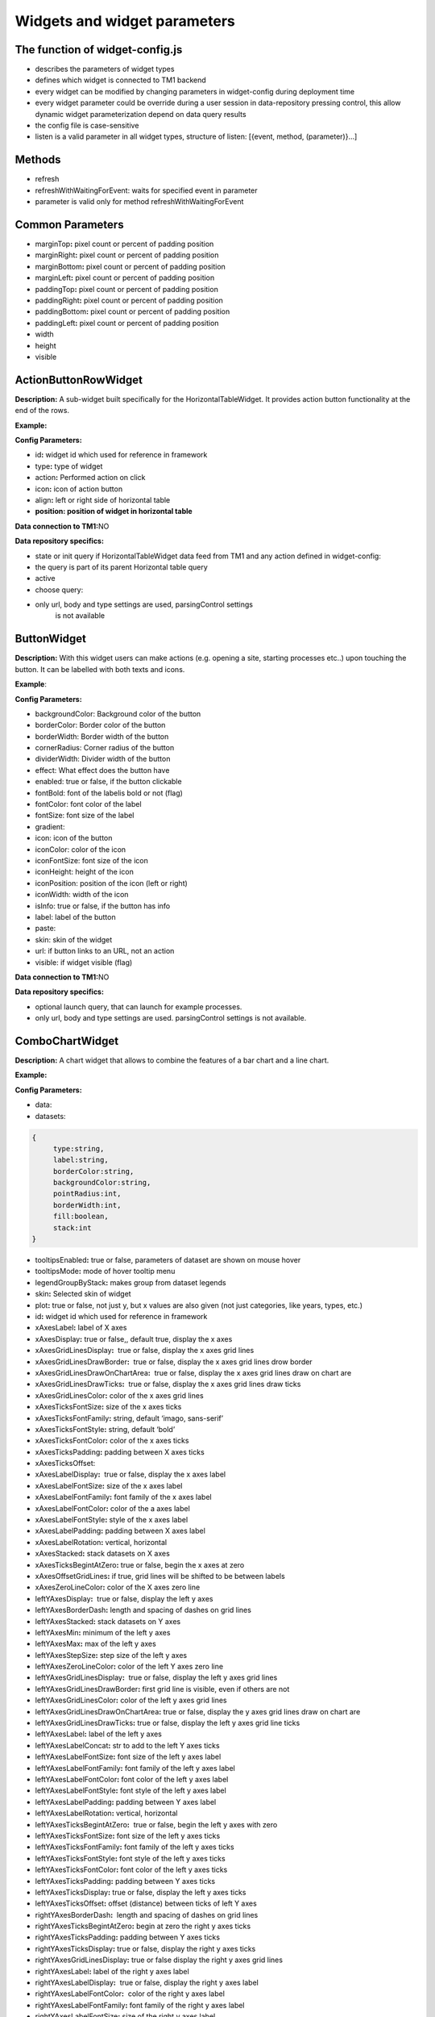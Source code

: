 Widgets and widget parameters
================================


The function of widget-config.js
---------------------------------

-  describes the parameters of widget types
-  defines which widget is connected to TM1 backend
-  every widget can be modified by changing parameters in widget-config
   during deployment time
-  every widget parameter could be override during a user session in
   data-repository pressing control, this allow dynamic widget
   parameterization depend on data query results
-  the config file is case-sensitive
-  listen is a valid parameter in all widget types, structure of listen:
   [{event, method, (parameter)}…]

Methods
--------

-  refresh
-  refreshWithWaitingForEvent: waits for specified event in parameter
-  parameter is valid only for method refreshWithWaitingForEvent

Common Parameters
-----------------

-  marginTop\ **:** pixel count or percent of padding position
-  marginRight\ **:** pixel count or percent of padding position
-  marginBottom\ **:** pixel count or percent of padding position
-  marginLeft\ **:** pixel count or percent of padding position
-  paddingTop\ **:** pixel count or percent of padding position
-  paddingRight\ **:** pixel count or percent of padding position
-  paddingBottom\ **:** pixel count or percent of padding position
-  paddingLeft\ **:** pixel count or percent of padding position
-  width
-  height
-  visible


ActionButtonRowWidget
---------------------

**Description:** A sub-widget built specifically for the
HorizontalTableWidget. It provides action button functionality at the
end of the rows.

**Example:**

|image0|

**Config Parameters:** 

-  id\ **:** widget id which used for reference in framework
-  type\ **:** type of widget
-  action\ **:** Performed action on click
-  icon\ **:** icon of action button
-  align\ **:** left or right side of horizontal table
-  **position: position of widget in horizontal table**

**Data connection to TM1:**\ NO

**Data repository specifics:**

-  state or init query if HorizontalTableWidget data feed from TM1 and
   any action defined in widget-config:

-  the query is part of its parent Horizontal table query

-  active

-  choose query:

-  only url, body and type settings are used, parsingControl settings
      is not available

ButtonWidget
-------------

**Description:** With this widget users can make actions (e.g. opening a
site, starting processes etc..) upon touching the button. It can be
labelled with both texts and icons.

|image1|

**Example**:

|image2|

**Config Parameters:** 

-  backgroundColor: Background color of the button
-  borderColor: Border color of the button
-  borderWidth: Border width of the button
-  cornerRadius: Corner radius of the button
-  dividerWidth: Divider width of the button
-  effect: What effect does the button have
-  enabled: true or false, if the button clickable
-  fontBold: font of the labelis bold or not (flag)
-  fontColor: font color of the label
-  fontSize: font size of the label
-  gradient:
-  icon: icon of the button
-  iconColor: color of the icon
-  iconFontSize: font size of the icon
-  iconHeight: height of the icon
-  iconPosition: position of the icon (left or right)
-  iconWidth: width of the icon
-  isInfo: true or false, if the button has info
-  label: label of the button
-  paste:
-  skin: skin of the widget
-  url: if button links to an URL, not an action
-  visible: if widget visible (flag)

**Data connection to TM1:**\ NO 

**Data repository specifics:**

-  optional launch query, that can launch for example processes.
-  only url, body and type settings are used. parsingControl settings is
   not available.


ComboChartWidget
------------------

**Description:** A chart widget that allows to combine the features of a
bar chart and a line chart.

|image3|

**Example:**

|image4|

**Config Parameters:** 

-  data:
-  datasets:

.. code-block:: json

   {
        type:string,
        label:string,
        borderColor:string,
        backgroundColor:string,
        pointRadius:int,
        borderWidth:int,
        fill:boolean,
        stack:int
   }

-  tooltipsEnabled\ **:** true or false, parameters of dataset are shown
   on mouse hover
-  tooltipsMode\ **:** mode of hover tooltip menu
-  legendGroupByStack\ **:** makes group from dataset legends
-  skin\ **:** Selected skin of widget
-  plot\ **:** true or false, not just y, but x values are also given
   (not just categories, like years, types, etc.)
-  id\ **:** widget id which used for reference in framework
-  xAxesLabel\ **:** label of X axes
-  xAxesDisplay\ **:** true or false,, default true, display the x axes
-  xAxesGridLinesDisplay\ **:**  true or false, display the x axes grid
   lines
-  xAxesGridLinesDrawBorder\ **:**  true or false, display the x axes
   grid lines drow border
-  xAxesGridLinesDrawOnChartArea\ **:**  true or false, display the x
   axes grid lines draw on chart are
-  xAxesGridLinesDrawTicks\ **:**  true or false, display the x axes
   grid lines draw ticks
-  xAxesGridLinesColor\ **:** color of the x axes grid lines
-  xAxesTicksFontSize\ **:** size of the x axes ticks
-  xAxesTicksFontFamily\ **:** string, default ‘imago, sans-serif’
-  xAxesTicksFontStyle\ **:** string, default ‘bold’
-  xAxesTicksFontColor\ **:** color of the x axes ticks
-  xAxesTicksPadding\ **:** padding between X axes ticks
-  xAxesTicksOffset:
-  xAxesLabelDisplay\ **:**  true or false, display the x axes label
-  xAxesLabelFontSize\ **:** size of the x axes label
-  xAxesLabelFontFamily\ **:** font family of the x axes label
-  xAxesLabelFontColor\ **:** color of the a axes label
-  xAxesLabelFontStyle\ **:** style of the x axes label
-  xAxesLabelPadding\ **:** padding between X axes label
-  xAxesLabelRotation\ **:** vertical, horizontal
-  xAxesStacked\ **:** stack datasets on X axes
-  xAxesTicksBegintAtZero\ **:** true or false, begin the x axes at zero
-  xAxesOffsetGridLines\ **:** if true, grid lines will be shifted to be
   between labels
-  xAxesZeroLineColor\ **:** color of the X axes zero line
-  leftYAxesDisplay\ **:**  true or false, display the left y axes
-  leftYAxesBorderDash\ **:** length and spacing of dashes on grid lines
-  leftYAxesStacked\ **:** stack datasets on Y axes
-  leftYAxesMin\ **:** minimum of the left y axes
-  leftYAxesMax\ **:** max of the left y axes
-  leftYAxesStepSize\ **:** step size of the left y axes
-  leftYAxesZeroLineColor\ **:** color of the left Y axes zero line
-  leftYAxesGridLinesDisplay\ **:**  true or false, display the left y
   axes grid lines
-  leftYAxesGridLinesDrawBorder\ **:** first grid line is visible, even
   if others are not
-  leftYAxesGridLinesColor\ **:** color of the left y axes grid lines
-  leftYAxesGridLinesDrawOnChartArea\ **:** true or false, display the y
   axes grid lines draw on chart are
-  leftYAxesGridLinesDrawTicks\ **:** true or false, display the left y
   axes grid line ticks
-  leftYAxesLabel\ **:** label of the left y axes
-  leftYAxesLabelConcat\ **:** str to add to the left Y axes ticks
-  leftYAxesLabelFontSize\ **:** font size of the left y axes label
-  leftYAxesLabelFontFamily\ **:** font family of the left y axes label
-  leftYAxesLabelFontColor\ **:** font color of the left y axes label
-  leftYAxesLabelFontStyle\ **:** font style of the left y axes label
-  leftYAxesLabelPadding\ **:** padding between Y axes label
-  leftYAxesLabelRotation\ **:** vertical, horizontal
-  leftYAxesTicksBegintAtZero\ **:**  true or false, begin the left y
   axes with zero
-  leftYAxesTicksFontSize\ **:** font size of the left y axes ticks
-  leftYAxesTicksFontFamily\ **:** font family of the left y axes ticks
-  leftYAxesTicksFontStyle\ **:** font style of the left y axes ticks
-  leftYAxesTicksFontColor\ **:** font color of the left y axes ticks
-  leftYAxesTicksPadding\ **:** padding between Y axes ticks
-  leftYAxesTicksDisplay\ **:** true or false, display the left y axes
   ticks
-  leftYAxesTicksOffset\ **:** offset (distance) between ticks of left Y
   axes
-  rightYAxesBorderDash\ **:**  length and spacing of dashes on grid
   lines
-  rightYAxesTicksBegintAtZero\ **:** begin at zero the right y axes
   ticks
-  rightYAxesTicksPadding\ **:** padding between Y axes ticks
-  rightYAxesTicksDisplay\ **:** true or false, display the right y axes
   ticks
-  rightYAxesGridLinesDisplay\ **:** true or false display the right y
   axes grid lines
-  rightYAxesLabel\ **:** label of the right y axes label
-  rightYAxesLabelDisplay\ **:**  true or false, display the right y
   axes label
-  rightYAxesLabelFontColor\ **:**  color of the right y axes label
-  rightYAxesLabelFontFamily\ **:** font family of the right y axes
   label
-  rightYAxesLabelFontSize\ **:** size of the right y axes label
-  rightYAxesLabelFontStyle\ **:** style of the right y axes label
-  rightYAxesLabelPadding\ **:**  padding between Y axes label
-  rightYAxesLabelRotation\ **:**  vertical, horizontal
-  rightYAxesStacked\ **:** stack datasets on Y axes
-  rightYAxesDisplay\ **:** true or false, display the right y axes
   display
-  rightYAxesGridLinesColor\ **:** color of the right y axes grid lines
-  rightYAxesGridLinesDrawBorder\ **:** border of the right y axes grid
   lines
-  rightYAxesTicksFontColor\ **:** color of the right y axes ticks
-  rightYAxesTicksFontFamily\ **:** font family of the right y axes
   ticks
-  rightYAxesTicksFontSize\ **:** size of the right y axes ticks
-  rightYAxesTicksFontStyle\ **:** style of the right y axes ticks
-  rightYAxesTicksOffset\ **:** offset (distance) between ticks of right
   Y axes
-  canvasHeight\ **:** height of the canvas
-  canvasWidth\ **:** width of the canvas
-  draggable\ **:** true or false, if chart is draggable and moveable
-  responsive\ **:** true or false, chart size depends on screen size
-  aspectRatio:
-  maintainAspectRatio\ **:** true or false, width depends on height
-  bezierCurve\ **:** true or false, display the bezier curve
-  showLinearXAxes\ **:**  true or false, display the linear x axes
-  customLabelsForYAxes:

**Data connection to TM1:**\ YES

**Data repository specifics:**

-  2 init queries:

1. query for X-axis labels Structure: {value:, label:}

**parsingControl type:** list

2. query for data Structure: {value:}

**parsingControl type:** matrix

ContainerWidget
----------------

**Description:** A logical widget that allows the creation of
multi-layered applications. A ContainerWidget provides the same
functionality as a page widget (contains other widgets) but on top of
the main application UI layer. The widget does not necessarily covers
the whole available screen: it can be in a small area (for example a
popup)

|image5|

**Example:** 

|image6|

**Config Parameters:** 

-  id: widget id which used for reference in framework
-  anchor: anchor to link the container
-  widthStr:
-  heightStr: height of widget (in % or px)
-  offset: size of the offset
-  bgColor: background color of the widget
-  anchorVisible: if anchor visible (flag)
-  anchorOnClick: toggle backdrop (flag)
-  visible:  if widget visible (flag)
-  bgScrollable: scrollability of the background (flag)
-  closeBtn: if widget has a close button(flag)
-  fixed: if widget fixed (flag)
-  position: position of the widget
-  skin: skin of the widget
-  backdrop: boolean if display backdrop, default false
-  closeOnClickBackdrop: boolean, default true
-  heightFixed: boolean, default true
-  positionAndCalculateBestSpace: string (right, left)
-  fadingSpeed: int, default 300

**Data connection to TM1:** NO

DatePickerWidget
------------------

**Description:** This widget allows users to select a date

|image7|

**Example:**

|image8|

**Config Parameters:** 

-  title\ **:** title of the datepicker
-  ordinal:
-  titleVisible:  toggle widget title visibility (flag)
-  editable\ **:** datepicker is editable or not (flag)
-  monthPicker\ **:** if only months can be selected (flag)
-  datePicked:
-  minDate: minimal date value which can be picked by the datepicker
-  maxDate: maximal date value which can be picked by the datepicker
-  skin\ **:** Selected skin of widget
-  local:
-  panelFixed: boolean default false, datepicker will be not closed after selecting value

**Data connection to TM1:**\ OPTIONAL

**Data repository specifics:**

-  state query or init query, if no min and max date defined, used query
   is init then:

   -  **parsingControl type:** object

      -  datePicked
      -  minDate
      -  maxDate

-  choose query:

   -  optional query, that will be fired every time, once a date is
      selected

**Code example:**

|image9|


DeleteButtonRowWidget
---------------------

**Description:** A sub-widget built specifically for the
HorizontalTableWidget. It provides delete row functionality at the end
of the rows.

**Example:**

|image10|

**Config Parameters:** 

-  id\ **:** widget id which used for reference in framework
-  type\ **:** type of widget
-  action\ **:** executed action. currently choose only (only action is
   delete)
-  deleteMessage\ **:** ‘Are you sure to clear all data of this
   product?’
-  align\ **:** left or right side of horizontal table
-  position\ **:** position of widget in horizontal table

**Data connection to TM1:**\ *NO*

**Data repository specifics:**

-  state or init query if HorizontalTableWidget data feed from TM1 and
   any action defined in widget-config:

   -  the query is part of its parent Horizontal table query

-  choose query:
-  only url, body and type settings are used, parsingControl settings is
   not available


DropBoxWidget
-------------

**Description:** This widget is used to select one single or multiple
items at a time from a given list of items.

|image11|

**Example:**

|image12|

**Config Parameters:** 

-  backdrop: boolean, default false, whether the backdrop is displayed
-  editable: boolean, default true
-  itemIconOff: string, icon
-  itemIconOn: string, icon
-  panelWidth:
-  placeHolder:
-  selectFirst: boolean, default false, if there is no selected item the first displayed as selected
-  serverSideFilter:
-  titleFontSize\ **:** font size of the title
-  titleFontColor\ **:** font color of the title
-  textFontSize\ **:** font size of the text
-  textFontColor\ **:** font color of the text
-  titleTextAlignment\ **:** alignment of the title
-  textAlignment\ **:** alignment of the text
-  title: title of the drop-down
-  titleVisible: if widget title visible (flag)
-  multiselect\ **:** simple or multiple options can be selected (flag)
-  hideIfNoData\ **:** hide widget if no data inside (flag)
-  skin\ **:** skin of the widget

**Data connection to TM1:**\ OPTIONAL

**Code example:**

|image13|

**Data repository specifics:**

-  state query or init query. If no items used query is init then:

   -  **parsingControl type:** list or object (in case of
      PicklistValues)

      -  name
      -  on

-  choose query:

   -  optional query, that will be fired every time, once an element is
      selected or deselected

GaugeWidget
-----------

**Description:** A gauge chart primary used in executive dashboard
reports to show KPI-s.

|image14|

**Example:**

|image15|

**Config Parameters:** 

-  canvasId\ **:**
-  title: Widget title text
-  colors: color of the widget
-  skin\ **:** Selected skin of widget
-  values:
-  valuesLabels:
-  labels:
-  minRange:
-  maxRange:
-  fontFamily:

**Data connection to TM1:**\ YES

**Data repository specifics:**

-  **1 init query:**

   -  **query for data Structure: {values: [x, y, z], labels:,
      minRange:, maxRange:}**
   -  **parsingControl type: matrix**
       

GridCellWidget
----------------

**Description:** Logical widget type representing one cell of a
GridRowWidget

|image16|

**Config Parameters:** 

-  id\ **:** widget id which used for reference in framework
-  type\ **:** type of widget
-  marginLeft\ **:** left margin
-  marginRight\ **:** right margin
-  marginTop\ **:** top margin
-  marginBottom\ **:** bottom margin
-  width\ **:** width of the widget (in % or px)
-  height\ **:** height of the widget
-  visible\ **:**  if widget visible (flag)
-  skin:skin of the widget
-  alignment\ **:** alignment of the widget (dropbox)
-  listen:{event, method} events for the widget listen to and method to
   do

**Data connection to TM1:**\ NO


GridRowWidget
-------------

**Description:** Logical widget type representing one row of a
GridWidget

|image17|

**Config Parameters:** 

-  id\ **:** Widget Id which used for reference in framework
-  type\ **:** Type of Widget
-  visible: Toggle visibility of panel content
-  width: width of the widget
-  height: height of widget
-  marginLeft: pixel count of margin position
-  marginRight: pixel count of margin position
-  marginTop: pixel count of margin position
-  marginBottom: pixel count of margin position
-  alignment: left, center or right side
-  listen: {event, method} events for the widget listen to and method to
   do
-  skin: Selected skin of widget
-  widgets: [{id: ‘tab1name’,label: ‘text’,action: ‘text’,selected:
   true},…

**Data connection to TM1:** 

**Data connection to TM1:**\ NO

GridTableCellWidget
----------------------

**Description:** Logical widget type representing one cell of a
GridTableWidget. Main purpose: contain one widget from the
followingtypes text, textbox, dropBox, slider, toggle, datepicker  

|image18|

**Example:**

|image19|

**Config Parameters:** 

-  borderLeft:
-  borderRight:
-  cellBackgroundColor
-  cellVisible:
-  cellSkin:
-  cellWidth:
-  cellPaddingRight:
-  cellPaddingLeft:
-  skin\ **:** skin of the widget
-  alignment\ **:** string, default center-center alignment of the contained widget (dropbox)
     - top-left
     - center-left
     - bottom-left
     - top-center
     - center-center
     - bottom-center
     - top-right
     - center-right
     - bottom-right
     - top-space-between
     - center-space-between
     - bottom-space-between
-  borderLeft\ **:** if widget has a left border (flag)
-  borderRight\ **:** if widget has a right border (flag)

**Data connection to TM1:**\ NO


GridTableHeaderCellWidget
-------------------------

**Description:** Logical widget type representing one cell of a
GridTableHeaderRowWidget.

|image20|

**Example:**

|image21|

**Config Parameters:** 

-  cellHeaderSkin:
-  cellVisible:
-  alignment: alignment of the widget

   -  top-left
   -  center-left
   -  bottom-left
   -  top-center
   -  center-center
   -  bottom-center
   -  top-right
   -  center-right
   -  bottom-right
   -  top-space-between
   -  center-space-between
   -  bottom-space-between

-  borderLeft: true or false, toggle the left border visibility of the
   table
-  borderRight: true or false, toggle the right border visibility of the
   table
-  width:

**Data connection to TM1:**\ NO


GridTableHeaderRowWidget
------------------------

**Description:**  A technical sub-widget built specifically for the
GridTableWidget. It provides the ability to make and customize a header
for a GridTable. Main purpose: group together
GridTableHeaderCellWidgets.

|image22|

**Example:**

|image23|

**Config Parameters:** 

-  alignment\ **:** alignment of the widget (dropbox)
-  borderBottom\ **:** if widget has a bottom border (flag)
-  borderTop\ **:** if widget has a top border (flag)
-  height:

**Data connection to TM1:** NO


GridTableWidget
---------------

 

**Description:** A table-type widget for displaying data in rows and
columns. Unlike the HorizontalTableWidget the content is not read-only
and the gridTableCells can contain nearly any type of widgets. The main
difference between the GridWidget and the GridTableWidget is that in the
GridTableWidget the cells in the same column always contain the same
widget (except for the header row).

|image24|

**Example:**

|image25|

**Config Parameters:** 

-  hideIfNoData:
-  skin: Selected skin of widget
-  maxRows:
-  minWidth:
-  borderTop\ **:** true or false, toggle the top border visibility of
   the table
-  borderBottom\ **:** true or false, toggle the bottom border
   visibility of the table
-  rowHeight\ **:** toggle the height of the row

**Data connection to TM1:**\ YES

**Data repository specifics:** 

-  all data query of widgets in grid table are written here
-  init/state query for each widget (label for button, title/body for
   text, value for slider, etc.)
-  parsing control: matrix, widgets in columns
-  column visibility is also defined here: cellVisible parameter in
   parsing
-  cell background color: cellBackgroundColor parameter in parsing


GridWidget
----------

**Description:** Logical widget type to contain other widgets arranged
in an orthogonal grid. 

|image26|

**Config Parameters:** 

-  id\ **:** widget id which used for reference in framework
-  type\ **:** type of widget
-  skin\ **:** skin of the widget
-  listen\ **:** {event, method} events for the widget listen to and
   method to do

**Data connection to TM1:**\ NO


HistogramComboChartWidget
----------------------------

**Description:** A combination chart which combines the features of a
histogram and a line chart.

|image27|

|image28|

**Config Parameters:** 

-  **id:** Widget Id which used for reference in framework
-  type\ **:** Type of Widget
-  zoomable\ **:** If the widget can be enlarged
-  title\ **:** title of the widget
-  datasetHistogram\ **:** dataset of the histogram
-  datasetsLine\ **:** dataset of the line(s)
-  listen\ **:** {event, method} events for the widget listen to and
      method to do
-  xAxesGridLinesDisplay\ **:** true or false, display the x axes
      grid lines
-  xAxesGridLinesColor\ **:** color of the x axes grid lines
-  xAxesTicksFontSize\ **:** size of the x axes ticks
-  xAxesTicksFontFamily\ **:** font family of the x axes ticks
-  xAxesTicksFontStyle\ **:** font style of the x axes ticks
-  xAxesTicksFontColor\ **:**  color of the x axes ticks
-  yAxesDisplay\ **:**\ true or false, display the y axes
-  yAxesGridLinesDisplay\ **:**   true or false, display the y axes
      grid lines
-  yAxesGridLinesColor\ **:** color of the y axes grid lines
-  yAxesTicksFontSize\ **:** size of the y axes ticks
-  yAxesTicksFontFamily\ **:** font family of the y axes ticks
-  yAxesTicksFontStyle\ **:** font style of the y axes ticks 
-  yAxesTicksFontColor\ **:**  color of the y axes ticks
-  xAxesLabelFontFamily\ **:** font family of x axes label
-  xAxesLabelFontColor\ **:** color of the x axes label
-  yAxesLabelFontFamily\ **:** font family y axes label
-  yAxesLabelFontColor\ **:** color of the y axes label
-  yAxisStacked\ **:**  stack datasets on Y axes
-  xAxisLabel\ **:** label of the x axis
-  yAxisLabel\ **:** y axis label
-  histYAxisBufferTop\ **:** buffer on the top of the maximum value
      (%) on the histogram
-  histYAxisBufferBottom\ **:** buffer on the bottom of the minimum
      value (%) on the histogram
-  lineYAxisBufferTop\ **:** buffer on the top of the maximum value
      (%) on the line
-  lineYAxisBufferBottom\ **:** buffer on the bottom of the minimum
      value (%) on the line
-  yAxesGridLinesNum\ **:** number of grid line on Y axes
-  widgets\ **:** segmentedBar widget ID (see on figure)

**Data connection to TM1:** YES

**Data repository specifics:**

-  2 init queries:

1. query for X-axis labels Structure: {value:, label:}

**parsingControl type:** list

2. query for data Structure: {x: left side of histogram bar, /x value of
line point, y: height of histogram bar/y value of line point}

**parsingControl type:** matrix


HorizontalTableWidget
---------------------

**Description:** A table-type widget for displaying data in rows and
columns. Includes some limited interactive functionality (buttons,
search field), but the content of the cells is read-only.

|image29|

**Example:**

|image30|

**Config Parameters:** 

-  columnNames: list of column name: ['column1', 'column2',...]
-  columnTypes: list of column type: ['int', 'string',...]
-  columnWidths: list of column width(pixel): ['200', '300',...]
-  searchField\ **:** toggle Search widget component visibility
-  selectFirst:
-  fadeOutNum\ **:** max displayed rows without scrolling, default 10
-  hideIfNoData:
-  multiselect:
-  skin\ **:** skin of the widget
-  selectedRowBackgroundColor

**Data connection to TM1:**\ YES

**Data repository specifics:**

-  state or init query if data feed from TM1:

   -  **parsingControl type:** matrix

      -  value
      -  editable
      -  ordinal

-  cellEdit query: 

   -  fired every time, once a cell is editable and edited by the user
      {value: r.Cells[x].FormattedValue, editable: false, ordinal: x};
      return {active: true}


ImageWidget
------------

**Description:** This widget is used for displaying images and photos.

|image31|

**Config Parameters:** 

-  icon: Icon of widget
-  fileName: if image is not an icon, name of the image file needs to be
   uploaded under
   ..\AnalogicDeployments\template\Skins\\\ *usedSkin*\\images\.
-  title: title of the image widget
-  skin: Selected skin of widget

**Data connection to TM1:** NO


LineAreaChartWidget
----------------------

|image32|

**Example:**

|image33|

**Config Parameters:** 

-  id\ **:** widget id which used for reference in framework
-  type: Type of Widget
-  title: Widget title text
-  listen: {event, method} events for the widget listen to and method to
   do
-  datasets: [{legendLabel: string, borderColor: string, borderWidth:
   int, backgroundColor: string, fill: boolean, lineTension: float,
   pointRadius: int},…]
-  legendSkin\ **:** Selected skin of widget
-  xAxesLabel\ **:** label of X axes
-  xAxesDisplay\ **:** true or false,, default true, display the x axes
-  xAxesGridLinesDisplay\ **:**  true or false, display the x axes grid
   lines
-  xAxesGridLinesDrawBorder\ **:**  true or false, display the x axes
   grid lines drow border
-  xAxesGridLinesColor\ **:** color of the x axes grid lines
-  xAxesTicksFontSize\ **:** size of the x axes ticks
-  xAxesTicksFontFamily\ **:** string, default ‘imago, sans-serif’
-  xAxesTicksFontStyle\ **:** string, default ‘bold’
-  xAxesTicksFontColor\ **:** color of the x axes ticks
-  xAxesTicksPadding\ **:** padding between X axes ticks
-  xAxesLabelDisplay\ **:**  true or false, display the x axes label
-  xAxesLabelFontSize\ **:** size of the x axes label
-  xAxesLabelFontFamily\ **:** font family of the x axes label
-  xAxesLabelFontColor\ **:** color of the a axes label
-  xAxesLabelFontStyle\ **:** style of the x axes label
-  xAxesLabelPadding\ **:** padding between X axes label
-  xAxesLabelRotation\ **:** vertical, horizontal
-  xAxesOffsetGridLines\ **:** if true, grid lines will be shifted to be
   between labels
-  yAxesDisplay\ **:**  true or false, display the left y axes
-  yAxesGridLinesDisplay\ **:**  true or false, display the left y axes
   grid lines
-  yAxesGridLinesDrawBorder\ **:** first grid line is visible, even if
   others are not
-  yAxesGridLinesColor\ **:** color of the left y axes grid lines
-  yAxesLabel\ **:** label of the left y axes
-  yAxesLabelConcat\ **:** str to add to the left Y axes ticks
-  yAxesLabelFontSize\ **:** font size of the left y axes label
-  yAxesLabelFontFamily\ **:** font family of the left y axes label
-  yAxesLabelFontColor\ **:** font color of the left y axes label
-  yAxesLabelFontStyle\ **:** font style of the left y axes label
-  yAxesLabelPadding\ **:** padding between Y axes label
-  yAxesLabelRotation\ **:** vertical, horizontal
-  yAxesTicksBegintAtZero\ **:**  true or false, begin the left y axes
   with zero
-  yAxesTicksFontSize\ **:** font size of the left y axes ticks
-  yAxesTicksFontFamily\ **:** font family of the left y axes ticks
-  yAxesTicksFontStyle\ **:** font style of the left y axes ticks
-  yAxesTicksFontColor\ **:** font color of the left y axes ticks
-  yAxesTicksPadding\ **:** padding between Y axes ticks
-  yAxesTicksDisplay\ **:** true or false, display the left y axes ticks
-  yAxesTicksOffs\ **et:** offset (distance) between ticks of left Y
   axes

**Data connection to TM1:**\ YES

**Data repository specifics:**

-  2 init queries:

1. query for X-axis labels Structure: {value:, label:}

**parsingControl type:** list

2. query for data Structure: {value:}

**parsingControl type:** matrix


LineScatterComboWidget
----------------------

**Description:** A combination chart which combines the features of a
scatter plot diagram and a line chart.

**Example**:

|image34|

**Config Parameters:** 

-  datasets:
-  legendVisible:
-  tooltipsEnabled:
-  tooltipsMode:
-  aspectRatio:
-  maintainAspectRatio:


PageWidget
-----------

**Description:** Logical widget type to contain every widget that are
displayed in a single page. 

**Example:**

|image35|

**Config Parameters:** 

-  id\ **:** widget id which used for reference in framework
-  type\ **:** type of widget
-  listen\ **:** {event, method} events for the widget listen to and
   method to do
-  **widgets: contains all widgets on the page (eg.:
   BusinessCaseDashboard, BusinessCaseDashboardDraft, etc.)**

**Data connection to TM1:**\ NO

PanelWidget
-----------

**Description:** Logical widget type for containing other widgets. A
legacy widget type from the 1.0 version of the framework (currently the
GridWidget provides the same functionality.

**Config Parameters:** 

-  id\ **:** Widget Id which used for reference in framework
-  type\ **:** Type of Widget
-  widgets: widget list, contains all widget on selected page
-  width: width of widget
-  listen: {event, method} events for the widget listen to and method to
   do
-  skin:

**Data connection to TM1:** NO


PieChartWidget
--------------

**Description:** A standard pie chart to show relative sizes of data.

|image36|

**Example**:

|image37|

**Config Parameters:** 

-  id\ **:** Widget Id which used for reference in framework
-  type\ **:** Type of Widget
-  canvasHeight:
-  canvasWidth:
-  data:
-  skin\ **:** selected skin of widget
-  legendSkin\ **:** selected skin of legend
-  labelAlign\ **:** alignment of label on chart (center, end, start)
-  labelDisplay\ **:** toggle visibility of label
-  labelBorderColor\ **:** border color of label rectangle
-  labelBackgroundColor\ **:** background color of label rectangle
-  labelBorderWidth\ **:** border width of label rectangle in pixel
-  labelBorderRadius\ **:** border radius of label rectangle in pixel
-  labelTextAlign:
-  labelAnchor\ **:** defines the anchor point of label (center, end ,
   start)
-  labelPaddingTop\ **:** label top padding in pixel
-  labelPaddingRight\ **:** label right padding in pixel
-  labelPaddingLeft\ **:** label left padding in pixel
-  labelPaddingBottom\ **:** label bottom padding in pixel
-  labelFontSize\ **:** label font size
-  labelFontColor\ **:** color of font
-  labelFontWeight\ **:** weight of fon(normal, bold)
-  aspectRatio:
-  maintainAspectRatio:

**Data connection to TM1:** YES

**Data repository specifics:**

-  1 init query:

1. query for data Structure: {value:,
label:,backgroundColor:,borderWidth:,borderColor:}

**parsingControl type:** list

example response:

.. code-block:: json

    [
        {value: 78, label: 'A', backgroundColor:'#ffb3cc', borderWidth: 2, borderColor: 'red'},
        {value: 35, label: 'B', backgroundColor:'#80dfff', borderWidth: 2, borderColor: 'blue'},
        {value: 19, label: 'C', backgroundColor:'#80ff80', borderWidth: 2, borderColor: 'green'}
    ]

this data generates the following pie chart:

|image38|

PivotTableWidget
-----------------

**Description:** 

**Example**:

**Config Parameters:** 

-  id\ **:** Widget Id which used for reference in framework
-  selectorTreeColNames: [‘Dimensions’, ‘Hierarchies’, ‘Subsets’,
   ‘Elements’]
-  colors:
-  data:
-  presetData:
-  tree:

**Data connection to TM1:** YES

**Data repository specifics:**


RadarChartWidget
------------------

**Description:** A radar chart is a way of showing multiple data points
and the variation between them. They are often useful for comparing the
points of two or more different data sets.

**Example:**

|image39|

**Config Parameters:** 

*Global parameters:*

-  min: minimum value of the axis
-  max: maximum value of the axis
-  stepSize: step size on the axis
-  ticks: labels of the ticks on the axis
-  tickColor: color of the tick labels
-  tickFontFamily: font family of the tick labels
-  tickFontSize: font size of the tick labels
-  tickFontStyle: font style of the tick labels
-  canvasHeight: height of the canvas
-  canvas Width: width of the canvas
-  legendSkin: skin of the legend
-  legendVisible: legend visible flag
-  datasets

*Dataset parameters:*

-  backgroundColor: The line fill color.
-  borderCapStyle: Cap style of the line.
-  borderColor: The line color.
-  borderDash: Length and spacing of dashes.
-  borderDashOffset: Offset for line dashes.
-  borderJoinStyle: Line joint style.
-  borderWidth: The line width (in pixels).
-  clip: How to clip relative to chartArea. Positive value allows
   overflow, negative value clips that many pixels inside chartArea.
   ``0`` = clip at chartArea. Clipping can also be configured per side:
   ``clip: {left: 5, top: false, right: -2, bottom: 0}``
-  data: Specified as an array of numbers. Each point in the data array
   corresponds to the label at the same index.
-  fill: How to fill the area under the line.
-  label: The label for the dataset which appears in the legend and
   tooltips.
-  order: The drawing order of dataset. Also affects order for tooltip
   and legend.
-  tension: Bezier curve tension of the line. Set to 0 to draw straight
   lines.
-  pointBackgroundColor: The fill color for points.
-  pointBorderColor: The border color for points.
-  pointBorderWidth: The width of the point border in pixels.
-  pointHitRadius: The pixel size of the non-displayed point that reacts
   to mouse events.
-  pointRadius: The radius of the point shape. If set to 0, the point is
   not rendered.
-  pointRotation: The rotation of the point in degrees.
-  pointStyle: Style of the point.
-  spanGaps: If true, lines will be drawn between points with no or null
   data. If false, points with ``null`` data will create a break in the
   line.

**Data connection to TM1:**\ YES

**Data repository specifics:**

1. init query:

   1. query for data Structure: {value:}
   2. parsingControl type: matrix

RadioButtonRowWidget
-----------------------

**Description:** A sub-widget built specifically for the
HorizontalTableWidget. It provides radio button functionality when
selecting rows of the HorizontalTableWidget

**Example:**

|image40|

**Config Parameters:** 

-  id\ **:** widget id which used for reference in framework
-  type\ **:** type of widget
-  action\ **:** executed action. currently choose only
-  align\ **:** left or right side of horizontal table
-  position\ **:** position of widget in horizontal table

**Data connection to TM1:**\ NO

**Data repository specifics:**

-  state or init query if HorizontalTableWidget data feed from TM1 and
   any action defined in widget-config:

   -  the query is part of its parent Horizontal table query

      -  active

-  choose query:

   -  only url, body and type settings are used, parsingControl settings
      is not available


Scroll Table Widget
-------------------

**Description:** A table-type widget for displaying data in rows and
columns. It provides Excel-like functionality including editing cells 

|image41|

**Example:**

|image42|

**Config Parameters:** 

-  id\ **:** widget id which used for reference in framework
-  type\ **:** type of widget
-  visible\ **:** if widget visible (flag)
-  headerWidth\ **:** width of header in pixel
-  height\ **:** number of height in pixel
-  format\ **:** W-B-N format for default formatting
-  startYear\ **:** Name of the starting year in numbers
-  endYear\ **:** Name of the ending year in numbers
-  marginLeft\ **:** left margin
-  marginRight\ **:** right margin
-  marginTop\ **:** top margin
-  marginBottom\ **:** bottom margin
-  paddingLeft\ **:** left padding of the widget
-  paddingRight\ **:** right padding of the widget
-  paddingTop\ **:** top padding of the widget
-  paddingBottom\ **:** bottom padding of the widget
-  width\ **:** width of the widget (in % or px)
-  **ribbons (hidden in current version):**

   -  bar1:  {name, textColor, backgroundColor}
   -  bar2:  {name, textColor, backgroundColor}
   -  ..bar5: {name, textColor, backgroundColor}

-  listen\ **:** {event, method} events for the widget listen to and
   method to do

**Data connection to TM1:**\ YES

**Data repository specifics:**

-  4 init queries:
-  **parsingControl type:** list

   -  1. query for date labels for all column / Structure: {value:,
      label:}
   -  2. query for table left section  / Structure: {labelId: ,label:,
      comment:, childrenIds:, expandable:, children:, expanded:,
      format:}
   -  3. query for cell data / Structure:{value:, disabled:,ordinal:}
   -  4. query for formatting / Structure: {value:, ordinal:}

-  cellEdit

   -  query: normal cell edit

-  pasteCells

   -  query: in case of paste

Data repository specifics (Comment functionality working with 2 special
event commentEdit and commentShow, these events transfer the clicked
scroll table row information to the comment container’s widgets).

.. _section-12:

Segmented Bar Widget

**Description:** A special multi-section bar chart widget primary used
for statistical analysis

|image43|

**Example:**

|image44|

**Config Parameters:** 

-  id\ **:** Widget Id which used for reference in framework
-  type\ **:** Type of Widget
-  hideIfNoData\ **:** boolean if true the widget will hide with empty
   content
-  visible: if widget visible (flag)
-  width: width of the button (%), if hasLayout == true, default: 50%
-  height\ **:** height of widget
-  marginLeft: pixel count of margin position
-  marginRight: pixel count of margin position
-  marginTop: pixel count of margin position
-  marginBottom: pixel count of margin position
-  listen: {event, method} events for the widget listen to and method to
   do
-  skin: Selected button skin
-  dataset\ **:** [dataset1:
   {value:-300,color:color1,bgColor:color2,separatorVisible:true}

**Data connection to TM1:** YES

**Data repository specifics:**

-  **1 init query:**

   -  **query for data Structure: {value:}**
   -  **parsingControl type: matrix**

.. _section-13:

Segmented Control Item Widget

**Description:** Logical widget type to represent the
SegmentedControlWidget options. 

|image45|

**Config Parameters:** 

-  id\ **:** Widget Id which used for reference in framework
-  type\ **:** Type of Widget
-  width: width of segmented conrol item
-  marginLeft: pixel count of margin position
-  marginRight: pixel count of margin position
-  marginTop: pixel count of margin position
-  marginBottom: pixel count of margin position
-  skin: Selected skin of widget
-  value\ **:**  ‘1’ if the default value is ON, and ‘0’ if the default
   vaule is OFF
-  label\ **:** Label of the widget
-  action\ **:** Action of Segmented Control Item (scroll, open or
   launch)
-  selected\ **:** true false value: sign which Item of SegmentedControl
   is active

**Data connection to TM1:** NO

.. _section-14:

Segmented Control Widget

**Description**: This widget is used to switch between displaying
different sets of data.

|image46|

**Example**:

|image47|

**Config Parameters:** 

-  id\ **:** widget id which used for reference in framework
-  type\ **:** type of widget
-  marginLeft\ **:** left margin
-  marginRight\ **:** right margin
-  marginTop\ **:** top margin
-  marginBottom\ **:** bottom margin
-  visible\ **:** if widget visible
-  skin\ **:** skin of the widget
-  width\ **:** width of segmented control in %
-  listen\ **:** {event, method} events for the widget listen to and
   method to do

**Data connection to TM1:**\ NO 

Shadow Widget
-------------

**Description**: 

**Example**:

**Config Parameters:** 

**Data connection to TM1:**\ NO 

Simulation Panel Widget
-----------------------

**Description**: 

**Example**:

**Config Parameters:** 

-  id\ **:** widget id which used for reference in framework
-  type\ **:** type of widget
-  marginLeft\ **:** left margin
-  marginRight\ **:** right margin
-  marginTop\ **:** top margin
-  marginBottom\ **:** bottom margin
-  visible\ **:** if widget visible
-  skin\ **:** skin of the widget
-  width\ **:** width of segmented control in %
-  listen\ **:** {event, method} events for the widget listen to and
   method to do

**Data connection to TM1:**\ NO 

Simulation Panel Slider Widget
------------------------------

**Description**: 

**Example**:

**Config Parameters:** 

-  id\ **:** widget id which used for reference in framework
-  type\ **:** type of widget
-  marginLeft\ **:** left margin
-  marginRight\ **:** right margin
-  marginTop\ **:** top margin
-  marginBottom\ **:** bottom margin
-  visible\ **:** if widget visible
-  minValue:
-  maxValue:
-  currentValue:
-  unit:
-  ordinal:
-  parentWidgetId:

**Data connection to TM1:**\ NO 

.. _section-15:

Slider_old Widget

**Description:** This widget allows users to set or adjust a value.  

|image48|

**Example:**

|image49|

**Config Parameters:** 

-  id\ **:** Widget Id which used for refeerence in framework
-  type: Type of Widget
-  width: width of the button (%), if hasLayout == true, default: 50%
-  height\ **:** height of the button
-  hideIfNoData: boolean if true the widget will hide with empty content
-  largeIncrement: The larger value you can increase
-  listen: {event, method} events for the widget listen to and method to
   do
-  marginBottom: pixel count of margin position
-  marginLeft: pixel count of margin position
-  marginRight: pixel count of margin position
-  marginTop: pixel count of margin position
-  maxRange\ **:** Maximal value
-  minRange\ **:** Minimal value
-  skin: Selected skin of the widget
-  smallIncrement\ **:** The smaller value you can increase
-  title\ **:** title of the widget
-  trackValueFontColor: color of the track value label font
-  trackValueFontSize: size of the track value label font
-  trackValueMagnifierLabelFontColor: color of the magnifier label font
-  trackValueMagnifierLabelFontSize: size of the magnifier label font
-  value: default value of slider
-  visible: if widget visible (flag)

**Data connection to TM1:**\ YES

**Data repository specifics:**

-  state or init query if data feed from TM1:

   -  **parsingControl type:** matrix

      -  cols
      -  minValue
      -  maxValue
      -  currentValue
      -  unit
      -  ordinal

Slider Widget
-------------

**Description:** This widget allows users to set or adjust a value.  

**Example:**

|image50|

**Config Parameters:** 

-  id\ **:** Widget Id which used for refeerence in framework
-  type: Type of Widget
-  width: width of the button (%), if hasLayout == true, default: 50%
-  height\ **:** height of the button
-  hideIfNoData: boolean if true the widget will hide with empty content
-  largeIncrement: The larger value you can increase
-  listen: {event, method} events for the widget listen to and method to
   do
-  marginBottom: pixel count of margin position
-  marginLeft: pixel count of margin position
-  marginRight: pixel count of margin position
-  marginTop: pixel count of margin position
-  maxRange\ **:** Maximal value
-  minRange\ **:** Minimal value
-  skin: Selected skin of the widget
-  smallIncrement\ **:** The smaller value you can increase
-  title\ **:** title of the widget
-  trackValueFontColor: color of the track value label font
-  trackValueFontSize: size of the track value label font
-  trackValueMagnifierLabelFontColor: color of the magnifier label font
-  trackValueMagnifierLabelFontSize: size of the magnifier label font
-  value: default value of slider (can be array)
-  buttonsVisible: if buttons visible (flag)
-  legend: gives a description of each series. ([{name: ‘First Val’,
   color: ‘red’}, {name: ‘Second Val’, color: ‘pink’}, {name: ‘Third
   Val’, color: ‘orange’}])
-  visible: if widget visible (flag)

**Data connection to TM1:**\ YES

**Data repository specifics:**

-  state or init query if data feed from TM1:

   -  **parsingControl type:** matrix

      -  cols
      -  minValue
      -  maxValue
      -  currentValue
      -  unit
      -  ordinal

Swipe Widget
------------

**Description**: 

**Example**:

**Config Parameters:** 

-  id\ **:** widget id which used for reference in framework
-  backdrop:
-  bgColor:bgScrollable:
-  closeBtn:
-  closedSizeStr:
-  fixed:
-  heightStr:
-  pinned:
-  position:
-  skin:
-  fadingSpeed:
-  widthStr:

**Data connection to TM1:**\ NO

System Popup Widget(?)
----------------------

**Description**: 

**Example**:

**Config Parameters:** 

-  id\ **:** widget id which used for reference in framework

**Data connection to TM1:**\ NO


Text Area Widget
----------------

**Description:** This widget is used for entering multiple lines of
text. The widget is resizable by bottom right corner drag and drop

|image51|

**Example:**

|image52|

**Config Parameters:** 

-  id\ **:** widget id which used for reference in framework
-  type\ **:** type of widget
-  height\ **:** text title height
-  height: height of widget
-  margin: right margin (flag)
-  marginLeft: pixel count of margin position
-  marginRight: pixel count of margin position
-  marginTop: pixel count of margin position
-  marginBottom: pixel count of margin position
-  listen: {event, method} events for the widget listen to and method to
   do
-  skin: Selected skin of widget:
-  title: title of the textbox
-  titleVisible: visibility
-  defaultText: shown default
-  tooltip: Widget tool tip text
-  tooltipTitle: WidgetTootTip Title
-  visible: if widget visible (flag)
-  width: width of the button (%), if hasLayout == true, default: 50%
-  icon:
-  highlight:
-  placeholder:
-  textAlignment:
-  textFontColor:
-  textFontSzite:
-  titleFontColor:
-  titleFontSize:
-  titleTextAlignment:

**Data connection to TM1:** YES

**Data repository specifics:**

-  state or init if text coming from TM1 backend:

   -  **parsingControl type:** object

      -  text
      -  ordinal

.. _section-16:

Text Box Widget

**Description:** This widget is used for entering a single line of text.

|image53|

**Example:**

|image54|

**Config Parameters:** 

-  id\ **:** widget ID used for reference in framework
-  type\ **:** type of widget
-  marginLeft\ **:** left margin
-  marginRight\ **:** right margin
-  marginTop\ **:** top margin
-  marginBottom\ **:** bottom margin
-  titleFontSize\ **:** font size of the title
-  titleFontColor\ **:** font color of the title
-  textFontSize\ **:** font size of the text
-  textFontColor\ **:** font color of the text
-  width\ **:** width of the widget (in % or px)
-  height\ **:** height of the widget (in % or px)
-  title\ **:** title of the textbox
-  titleVisible\ **:** if widget title visible (flag)
-  defaultText\ **:** shown by default in an empty cell, like a hint for
   expected content
-  visible\ **:** if widget visible (flag)
-  hideIfNoData\ **:** boolean if true the widget will hide with empty
   content
-  listen\ **:** {event, method} events for the widget listen to and
   method to do
-  skin\ **:** skin of the widget
-  textBoxType\ **:** type of the textbox (drop-down)
-  titleTextAlignment\ **:** alignment of the title
-  textAlignment\ **:** alignment of the text
-  icon\ **:** icon of the widget (drop-down)n to and method to do
-  highlight:
-  defaultText:
-  editable:
-  skin:
-  textBoxType:
-  textAlignment:
-  textFontColor:
-  textFontSize:
-  title:
-  titleFontColor:
-  titleFontSize:
-  titleTextAlignment:

**Data connection to TM1:**\ OPTIONAL

**Data repository specifics:**

-  state query or init query. If query is init then:

   -  **parsingControl type:** object

      -  value

-  writeEnd query:

   -  optional query, that will be fired every time, once finished
      editing the TextBox (clicked out from the textbox area)

**Code example:**

|image55|

.. _section-17:

Text Widget

**Description:** This widget is used to display text

|image56|

**Example**:

|image57|

**Config Parameters:** 

-  id\ **:** widget id which used for reference in framework
-  type\ **:** type of widget
-  icon:
-  iconColor:
-  iconCustomEventName:
-  iconHeight:
-  iconPosition:
-  iconWidth:
-  title\ **:** title of the widget
-  body\ **:** text in the body of the widget
-  width\ **:** width of the widget (in % or px)
-  height\ **:** height of the widget
-  titleFontSize\ **:** size of the text in the title
-  titleFontColor\ **:** color of the text in the title
-  titleBackgroundColor:
-  titleCursor:
-  titleFontWeight:
-  bodyFontSize\ **:** size of the text in the body
-  bodyFontColor\ **:** color of the text in the body
-  bodyBackgroundColor:
-  bodyCursor:
-  bodyFontWeight:
-  marginLeft\ **:** left margin
-  marginRight\ **:** right margin
-  marginTop\ **:** top margin
-  marginBottom\ **:** bottom margin
-  skin\ **:** skin of the widget
-  titleAlignment\ **:** alignment of the title
-  bodyAlignment\ **:** the alignment of the text in the body
-  editable\ **:** If the text in the body is editable (flag)
-  performable:
-  visible\ **:** if widget is visible (flag)
-  ordinal:
-  listen\ **:** {event, method} events for the widget listen to and
   method to do
-  depends: only in GridTable, listen to a widget in another column of
   the table (eg. [{col: 2, action: ‘slide’}])

**Data connection to TM1:**\ OPTIONAL

**Data repository specifics:**

-  state query or init query:

   -  **parsingControl type:** object

      -  text

**Code example:**

|image58|

.. _section-18:

Toggle Widget

**Description**: The purpose of this widget is to permit the user to
make a binary choice, i.e. a choice between one of two possible mutually
exclusive options. (for example: on-off choice)

|image59|

**Example**:

|image60|

|image61|

**Config Parameters:** 

-  id\ **:** Widget Id which used for reference in framework
-  type: Type of Widget
-  action: action if button clicked, name of action in repository
-  confirmMessage: what confirm message should pop up
-  groupId: ID of the connected toggle’s, each toggle has to be refer to
   the same group naming
-  height: height of the widget
-  icon: selected icon of toggle when ON
-  iconOff: selected icon of toggle when OFF
-  listen: {event, method} events for the widget listen to and method to
   do
-  marginBottom: pixel count of margin position
-  marginLeft: pixel count of margin position
-  marginRight: pixel count of margin position
-  marginTop: pixel count of margin position
-  paddingBottom: bottom padding of the widget
-  paddingLeft: left padding of the widget
-  paddingRight: right padding of the widget
-  paddingTop: top padding of the widget
-  skin: Selected button skin
-  titleFontColor: color of the button label font
-  titleFontSize: size of the button label font
-  titleOff: title of OFF state
-  titleOn: title of ON state
-  **value: ‘1’ if the default value is ON, and ‘0’ if the default value
   is OFF**
-  visible: if widget visible (flag)
-  width: width of the button (%), if hasLayout == true, default: 5
-  backgroundColor:
-  isGridTableHierarchyExpander:
-  editable:
-  groupId:
-  icon:
-  iconOff:
-  icontFontSize:
-  icontFontColor:
-  skin:
-  titleFontColor:
-  titleFontSize:
-  titleOn:
-  titleOff:
-  value:

**Data connection to TM1:**\ OPTIONAL 

**Data repository specifics:**

-  optional launch query, that can launch for example processes
-  optional query for value (0 or 1)
-  only url, body and type settings are used. parsingControl settings is
   not available

.. _section-19:

Tornado Chart Widget

**Description:** A special bar chart widget used for sensitivity
analysis

**Example:** 

|image62|

**Config Parameters:** 

-  id\ **:** widget id which used for reference in framework
-  type\ **:** type of widget
-  title\ **:** title of the widget
-  width\ **:** width of the widget (in % or px)
-  height\ **:** height of the widget
-  xAxisLabel\ **:** label of the x-axis
-  baseValue\ **:** base value of the chart
-  xMin\ **:** minimum value of the x-axis
-  xMax\ **:** maximum value of the x-axis
-  range\ **:** range of the chart (= xMax - xMin)
-  marginLeft\ **:** left margin
-  marginRight\ **:** right margin
-  marginTop\ **:** top margin
-  marginBottom\ **:** bottom margin
-  zoomable\ **:** if the widget can be enlarged (flag)
-  skin\ **:** skin of the widget
-  dataset\ **:** $.extend(true, o.dataset \|\| [], data.dataset \|\|
   demo)
-  listen\ **:** {event, method} events for the widget listen to and
   method to do
-  legendsVisible\ **:** if legends visible
-  dataset:
-  xAxisLabel:
-  baseValue:
-  legendVisible:
-  skin:
-  xMin:
-  range:

**Data connection to TM1:**\ YES

**Data repository specifics:**

-  2 init queries:

1. query for base value

**parsingControl type:** object

2. query for data Structure: {leftValue:, leftColor:, rightValue:,
rightColor:, legendLabel:}

**parsingControl type:**

 matrix


Vertical Line Box Widget
------------------------

**Description:** Sub-widget of LineAreaChartWidget

**Example:**

|image63|

**Config Parameters:** 

-  id\ **:** Widget Id which used for reference in framework
-  type\ **:** Type of Widget
-  visible: if widget visible (flag)
-  width: width of the button (%), if hasLayout == true, default: 50%
-  height\ **:** height of widget
-  marginLeft: pixel count of margin position
-  marginRight: pixel count of margin position
-  marginTop: pixel count of margin position
-  marginBottom: pixel count of margin position
-  listen: {event, method} events for the widget listen to and method to
   do
-  dataset\ **:** [{lineVisible: boolean, lineStyle:
   ‘dotted’/’solid’/’dashed’, lineWidth: int, labelVisible: boolean,
   titleVisible: int, value: float, label: string,  lineColor: string,
   labelColor: string, titleColor: string, titleBgColor: string},…]

**Data connection to TM1:** YES

**Data repository specifics:**

1. **init query:**

   1. **query for data Structure: {value:}**
   2. **parsingControl type: matrix**


Waterfall Widget
----------------

**Description:** A chart widget used to show how a net value is arrived
at, by breaking down the aggregate effect of negative and positive
contributions.

|image64|

**Example:**

|image65|

**Config Parameters:** 

-  id\ **:** widget id which used for reference in framework
-  dataset1\ **:** $.extend(true, dataset1Config, d.dataset1 \|\|
   {legendLabel: ‘Dataset One’, legendColor: ‘pink’, datapoints:
   [{value: 9.06}, {value: -0.06}, {value: 0.5}, {value: 0}, {value:
   9.5}]})
-  dataset2\ **:** $.extend(true, dataset2Config, d.dataset2 \|\|
   {legendLabel: ‘Dataset One’, legendColor: ‘red’, datapoints: [{value:
   8.06}, {value: -3.06}, {value: 1.5}, {value: 5}, {value: 4.5}]})
-  xAxisLabels\ **:** labels of the x-axis
-  labelVisible\ **:** if label visible (flag)
-  legendVisible\ **:** if legend visible (flag)
-  minYAxis\ **:** minimum value of the y-axis
-  maxYAxis\ **:** maximum value of the y-axis
-  yAxisGridLineNum\ **:** number of horizontal grid lines
-  yAxisDecimalNum:
-  height\ **:** height of the widget
-  defaultColor\ **:** default color of the widget (currently #F3F4F6)
-  skin\ **:** skin of the widget
-  hiddenDatasets:

**Data connection to TM1:** 

**Data repository specifics:**

.. |image0| image:: https://lh6.googleusercontent.com/Y_aekcROYQHVtXePeqcNS2pjy3kSgO5DF4Y0wWTFLogYmCWdC3i55yXHexkbJuZ4dv8ecpIGhUsrz_1jJURnMOin1NBMNnhlGMiYk-lAIzVHkiPY4hz9cwLGK58Yb3Rg018xc0PH
.. |image1| image:: https://lh6.googleusercontent.com/jfMcQEj7QHtK7vPeQeg0QIqCs4SQiHmhdAzRZI2lS-wucQvZgc7F5FiX1zgxEL7TTSNh6zHVl3gmbTZ8HHxjtMtBzoNKFUWr9NjEl9yegG24LyzQ_qFOFrzI7DfEUF-yfd6vmRtV
.. |image2| image:: https://lh6.googleusercontent.com/lT0rdiUGxjZibMn_Ha1m2jTdat2yBziamtlG6eMNnByCsA0FHx3UMnLfql05B5KDK4yLcZ7mQpGEI9sJpNfOGHpsud4BYPKg2WmGI-G9r1uREUo01fPrr6mOmXnnrC34OrESWbci
.. |image3| image:: https://lh5.googleusercontent.com/QdTkKSLdtw8tOVVnvAcYNIITqUCbrb8_GTigG2eqTW3GnVQQZmXpFQ6x04U8HwK4RgXUKQsMfgE-wRKtM49syv9JUI2NKgIxEFcicnoT_2oD8mmX98HcQL5AgR1F_mWAF6OAluc9
.. |image4| image:: https://lh5.googleusercontent.com/YrYmh63EPGI_hGCFlK4YAZm2A0XaVUGb29b_nyxPjNAX_ROiCu8bvWCMR2XM3ETMtZJt-ou-Oj8LlMB3_YUscMDMVAWf0ms8UzV3kz8e9wQ77zbhhaOpWzUf5z8sivsZRIB7aJJz
.. |image5| image:: https://lh4.googleusercontent.com/IT5DV7gnu59cQ1MRrpJDSrHpWTOozSR5kDDP7R6WdM2joQ8JyHGlkagCgtqd1hHVFU-JzyndmpEmZ7bz8KGCzsIuX_G2S2ZQjYX7wMhs23jiy0z3CNHNQJ23bQfrRvdZ7ktDP52t
.. |image6| image:: https://lh4.googleusercontent.com/OjCCptPS7RusAPyYXESoDg7JtQxpnRRVZdLlJAPBd8FY-8WLdfTawwXc8a_EU0W0WUMwF1pLqZvGD23H_i8owLUM5i3MIfjJDR10bkdrtQG_6H8X59ef0FacY225z9yyLU9Rt-7E
.. |image7| image:: https://lh6.googleusercontent.com/eF2D2G4i5J6QVmhPkkAU_9ZnJu2Ik42XTzGyWoJyfOwCwja9LJPBQMyN5fR0a4VbWKrrBKfxxgGbL64dpdWxopkhZ-uD0aYy0fIiuStA2V1Zmg9HaL4EIZl178eOvbswDCEt_Z5C
.. |image8| image:: https://lh5.googleusercontent.com/MnUD3dvv4xKw01sVd8-Uuuo3ZcJnsmEKtaPkXmciH6VqbiPSAtmv1nhQRbaxbFt2rUtn5li2OHdM7xoxIyp7NHM4wdYu0Ygiwn03bzQb7qNF_HyaAHYC1K7GPkUnIh0UwoOO2lzS
.. |image9| image:: https://lh6.googleusercontent.com/4V2YLwDjCK4lduBY-ezNqRDvk_0keawiRowFWrivXx9xNg1oyaRRQIHblfvFPtmQUVxQgyj-sQXFePDecsackZHVGQAPg5Xd7wL4DQNUvd5MXOzB2GeAXI7K5leKVwt_Q25FNhe5
.. |image10| image:: https://lh6.googleusercontent.com/UtsnKm5FSbWc0UgJRSL2vKS6LEGj23yBxw7racZzVUCPEQ1VgLb8y2rwFVNsjHkeEH4CmNKW7R7tYf8H42rcmoQs-ThB1ZnP7LybEenhPhHNzci63dgkEi2YiOqxP6F5jrnSzd25
.. |image11| image:: https://lh3.googleusercontent.com/tnnDAukitVTt2gBlt0Po_zZ86YyEgK6t5gGOJKpNDc9h4WeOPDAOpWcWCEMn5L2EVMZWQRJhdXeOpWBjpY_uZdTVy6-gCUI1ppF_P_WOaYRXfYJ60DIs1re1P_iKzE6iBOXzmwmD
.. |image12| image:: https://lh6.googleusercontent.com/95h_2r-AgYUn17PO24pJWBGbzMzuQPDsvyF6NKDG5hBBO3QxAsvm7ubN7H_5zAEITpIkMJ8rdKxUXxUE4e0D26xImIgPJXoBdwr1xhK5uH1bTL6sLJ_XugFraYbuwOmTX6n4J9f7
.. |image13| image:: https://lh4.googleusercontent.com/ZipS2BnukhRrqhbgsLLZL3ZY5hZLwHUDwhPzWQ-9VIPA1P-kHzPACMErzaN9dYowuVNIubSnspe14d4Q0XChQeLsjQqtOjElFR5cQ5q9c2fHHAjw_OVdoMpqKsTvPZktFli_6efd
.. |image14| image:: https://lh6.googleusercontent.com/e-iV3KGa0iLvD6zdKZ8e5C5CxvbSe5JUKcGsf3ci-zpAEPR-X4Vif91SOHaDR3ujPfu7r_c7ANiHOmmRqlvLoFiM67nh47P7y0piBY4DB4hNDfrRe2VKo72mZNyDCn18fPDDYBvT
.. |image15| image:: https://lh4.googleusercontent.com/Y-sJAxwfDpzA2qSAd8rqnWIA8HO2OoQW1H0Yb6PhqGoyG1Uh4FrqbPsxj1fiuuxpz_N2DTjnnfxuWROlwxsZ3-0ZqJq29J4qTpDc7Io9WX8ryUQxsJ-JyE-beS1jkGG5MHlBoaXH
.. |image16| image:: https://lh5.googleusercontent.com/_7WOSf39BPz9h5mFcN6FL1voE_iszwbpzPZ0Yey_lKpaM7bo6u41DmO3y9hW-CanybDvVw3t0godM-o1OC7M3vUHr71obX4AlyKQ6JocYKkii5iDXrdoq-VEvNkQNQNEvLmUKeHS
.. |image17| image:: https://lh6.googleusercontent.com/o701ztV9rMSPAq4kUDpr7iwiqpKk1AZ0A0_es2ME9Ku8IELSsVLh0JUlstqmoT6Qf4QJ3HwMC4eoCLAbBHUZuhpgs5c2DUg7Mjv7ScRcMRX1N8V7H_frZ_ogkhwa9XkvSKKV7fKE
.. |image18| image:: https://lh4.googleusercontent.com/FY3XYW1LH1xnW8_mPvKxfmT5iCBFeqnoJFQ0GdTLNX7b1lXpCTeLV9TqHvDtA1PwhcpZktmhBHO6duA7Bc6j9nSBiqgdqyrHoZcqsdMpld8yCtHtrqXME1Ms9QyBoYNP1Gl0V4d8
.. |image19| image:: https://lh4.googleusercontent.com/kWSkAc-t3_WQOGwcP_dmq4CuK6AKuTmNz8AS8K7iwgK38AesE1N1vFKYcj1yUy-C299gTmf2zdibNRQp_6dG8saO5XY6iJXR_nq2LGrmQEN6s2uOO7YnVfb4v-U0xV6AoprDyP3s
.. |image20| image:: https://lh4.googleusercontent.com/FY3XYW1LH1xnW8_mPvKxfmT5iCBFeqnoJFQ0GdTLNX7b1lXpCTeLV9TqHvDtA1PwhcpZktmhBHO6duA7Bc6j9nSBiqgdqyrHoZcqsdMpld8yCtHtrqXME1Ms9QyBoYNP1Gl0V4d8
.. |image21| image:: https://lh4.googleusercontent.com/EMzl0nlyCrAuVlHaLOtUAsj5K_JsAFM0qtu7L1BPZYGmPvNWH2G1r9qpmjYIStuaJjoyaGjrpuUNwAO1Vx6Sd0Ckhj7u5OgO9oghCBAkoG8COQNgkwQVzA-MHr3-VVKty5TsQiIF
.. |image22| image:: https://lh5.googleusercontent.com/-8XNHMz8hOoKxBFXzxDSCi3mkbpONh6UWRbqV-nI3NY_6Ek91EYwqp320vvJOsKYjhwSwThrKn-v3XeJEooRk6U2B_uFyLQmpEzoH20vc4KiMg1HGP9VRdPVV0-1uUkYLDSUnaRr
.. |image23| image:: https://lh6.googleusercontent.com/AeOxDlOWJVMtrPJvCWkCpV8ccGbEOYt5vaUlqN7CsmqfIR8Phei30GF8F27qHPFGh9sn-04QTSRlnwDZJ6W-93V0hVSYIsSm3EFgEJ6no7f6OjKI6ucupLLTJk-e9uk6rV0lxTl0
.. |image24| image:: https://lh5.googleusercontent.com/Hin4tQx54qH7_6bChUEd-g7IIcaJrVBnZj78zLrT5f_x-1NEAkl8EiLWyIdRpBbycPUhQLB4s0OdH7PvVhPofxiTj_npqdUXFA7Dgwuf5sKxH9O2Nzvgw3cQgZTfXgT8GimPr0vS
.. |image25| image:: https://lh5.googleusercontent.com/Gt8f4weGb5K0l72LW4WSCajPTd_JYXQhJrGNC7vo18mZkD-xabMRRVhsnRimY7cY6qo-X7Sm6EzsTfbFWWxPwgu4hNP2iXsjUp3r3tKJXyLz0QN6bO_ThIGqiGY1mWm4trrY_iG-
.. |image26| image:: https://lh6.googleusercontent.com/yXDMzGFjN-jFdXZDem96ySCIbxJKxzDLioccv2dOu6UJ07cUOI4GDOpMLoieUu3cHDjBVGE46DIwLgUZyz5KlXVrow-Te481Crtlt_NMJynnCXMgLURxgRyjGnXIOnpBM_OiXPnU
.. |image27| image:: https://lh5.googleusercontent.com/ktlq5VFb4K2q6AR5M-l5YmxxglDXUT6Adfkeikow2VSunw_YJgM2zI1s9tbda1JiIs8DLYw10z5lc-9tBlOrdHEomSffAP48W11241ENkLSZAp8YBqvnpsAWZkdFTDaPofyHSGTy
.. |image28| image:: https://lh5.googleusercontent.com/9Cx5vnhWwBVMIZ43nGxl-kIpqL7MjqOD0BxgoPsSClZM1glz4SqCJ-xowHmBQGYNVWljBXIWutAODKwzbKMb8ZvuIymolnFyng_ahIsD-7iErJ0r52k9TorOkLyhWK9DB3hnEmP3
.. |image29| image:: https://lh4.googleusercontent.com/KxCraucClm4SfhI_LqFfyCBVnOeXgWqI3eErV6FIcQKzF0ItA2lYRwTXy_x-2FLoXGauOJPOvY8jcAZcG9NT7Fa0oXW6OFEFGKye-1PPykQbkZntK0WO_B8DWkE_wdoVhDDhEuZD
.. |image30| image:: https://lh6.googleusercontent.com/KpZTLDG52ZO71t7nzD916uEZPYhfjKrXqe4Op9ccnsAmY28y3zokq4Vce74RQHVrs2AbhylgTwDTasxHpjl4HjUUm3I1mnC9_zblohfGyjAgpBgJ-Fnr0DiMfiadQEuDC4HwyfEN
.. |image31| image:: https://lh3.googleusercontent.com/OcF5N0tRDkkgoME0i3EfuiOIvDw6fRCmsgOnyFx5Jm4jt7pGduLPYjW3U-59nC-F-mQ1YFCztDfPaUHHqEzNb_7Uxvt4dWA8ZNsMpb9y1Xepn79LCYNNBdBQKg8ljjFGUDH9X9Ss
.. |image32| image:: https://lh6.googleusercontent.com/Mr0NltbgmXNdS_kXi7CI5w7lhYwhzkXeU4m1d9QpH0XBEEN2Ov-R5fzpGJJbjdQ8HFTp5G2mL5oUDbeQJSjJrs7S0H3ccyNWvxT0B5FY7vq37GKiLRAU9ntTjBhfHFhkyHv57Wgk
.. |image33| image:: https://lh6.googleusercontent.com/4ZhmiZ3XaeXxdH3OmZ4ZITkP3zlZ1QGkCAOCxvze-qJwIWeXRRLK_LXJfs2RNUpC_nME8e0IF1bx4gJYJcLVq6L4maAxS6bwKOVk5KfjHF8PIP4ZPsH6gOO6kMnsjuGPgB4LEU32
.. |image34| image:: https://lh6.googleusercontent.com/s6y-Q3WuQzRYJQNMIhTsWG1_JSLOu0HtafZ0APACYcv31RBsRTkY6BKe3Mk8lqWvYDnIyrcdhp2hohIVBFZE8kTdTkijKFAfB81BoaxxZACgcnUEBexL5FLU-wZ7_BXgDvejlkCq
.. |image35| image:: https://lh6.googleusercontent.com/G67-FA1WcnLoUlSsroyfYXJVLswTm5pWXSZEh4T5usckdFoHJIcwkxJbniY1G7RG92L1ElXJbQzGSX-hQnkhO_jU6TP8XObYmuiSxs4bF_1ces_0o1icJhfpmZyQrB3asWipDnbi
.. |image36| image:: https://lh6.googleusercontent.com/EnLN3juFGijG6DGbfmYXbd5ji4ZpUJF9mctX9E8e6USkqIcfC05DvS_CmYVYp9ehZiUpXdYuQ3i99gpcyaqSzZogjuqDC_JJafd-cQHb-3aHJgBsgLC2VopQpfZ2tDxZTOrByuMP
.. |image37| image:: https://lh4.googleusercontent.com/AeYNu17E0r-ZokbV_ngf_QFqgZuj7_AXTSD9pHQJZ-E9kD6OnWLrvTpIM9GDWKM8HVqgxbRX9p0OCFsBg9iyY6HK8jyRCoVUPE218DWsxp5wLqFgFIXs5uOUFcIQbFi006KOEw09
.. |image38| image:: https://lh3.googleusercontent.com/iVaWEJL8ZoDo_RsuVAD-tN7EKnXpB8Z_gReioUiLoR07JVhchlePSh6vnJpFD4Lq42OaUCOAfr3rRjz6nwAcCcWLMsCOrg-nAAZteLCn79VjOpQ14bHZhmhi3ueZGoOUu2Grn2kC
.. |image39| image:: /radarchart_widget.jpg
.. |image40| image:: https://lh4.googleusercontent.com/sQtvd1XVnidGPT9mPe3HhcaaTu19Y-u_Fwi6SnsZYkLz6cJgSkvrsjlJrfVv6Wy_csbmrPwrUevl72TlqbIM2EV7rByVuAKAUkFb-65nNnDgkKMzpKuYcKxf30JzBywGdjsvwj0E
.. |image41| image:: https://lh5.googleusercontent.com/5yfcGi1VwbuV9wLhUyylB1KenlBUGO62WliPXPd5EcwnTXefZ_DxdzZsWTCF_RYFjdE0soOXJaD-G5tJJcyIcLA5lnvS9vWI-Gt0oG79wnTG2gqvyT3ynU2ePbqiyfCbD21PYH0S
.. |image42| image:: https://lh4.googleusercontent.com/gba2CVkOGLwh1Jcf4C8dOd4yqJ6ogUYNG0h4IcvfpRuF0roA13EbgMwMR3etLPKqI9AUehv3zbjQ8V1zMkSTz6pFgk7_SThtrcdClyxEZo86ev_y1bFSR6ZJY_IMLvUouSQL1Pel
.. |image43| image:: https://lh3.googleusercontent.com/sn5uKT7M9-m_hEGEt9gS4pQHmTqnGp2xedWeeOb2WllmkLq4nxOC30ptuahmh-t6duhiIaNYjyLf9mxemrpa706CSFORTeAPu8qmfHT3KIFfbbKHteWpHxYlqER8gJMuvAPFEXI-
.. |image44| image:: https://lh6.googleusercontent.com/haAnUjIu76D8jZGgmoLvo4kCmXROm3OK5u45U8Mg2_xpbhAhFBzbeXZFclMMTZSHfoRFNIYLWmIIkYTLjTbkGM_n8qjlno4j3KIVM-06sIA2mvsoO-G3wYr1i7H2TDgL9RJ1D98j
.. |image45| image:: https://lh5.googleusercontent.com/aTqgkGAYgdt9Hb1WHSsWQrl6AQ5dQfhQRh4nKMxksk0CJnnxLug4fT4G7K_1y7ShPK6IDg7EFE892m3itAe2Kvjb5UR8l1uhH80UAQIXo589QA6_ZGkd9Y1sELBlZeicA8NPEjC7
.. |image46| image:: https://lh3.googleusercontent.com/u1ncALsQMhN41jxoGbvdit0wTMSfNMKpU1cmu75A1KVZfbx0qLrbIQSxdToHdXQWYHQkIWM8WWNfRCrapdm5p8aQnkhblJcESRhso05xSjVnyAhKcxn1Qm_UZhmR1UOSjRCTL-Su
.. |image47| image:: https://lh3.googleusercontent.com/b17ao77dGIUV0Qq4WkWFv7ebY00C0Kd74JlgwkL7TRZvW3axLMMtBiyZHqv4yUmEVDoeuiaxJUKak5fgyZ_wfFOKBqSwXhDSORF5ySQEqGwB6DSUz84FDk00UFya7OrzRz6UA5EB
.. |image48| image:: https://lh5.googleusercontent.com/hnESQgWec9uUJI5GJDntTbl5Bv94sxqMMFZ5zlVxUTJT_aX-Xd8aYygAfMTm1hdG6HFjIt4N3mj6p-zDFPGvU2Edkrehn33BQUkfY-34UNbf7jgdupQWYxfCHVmJ8pbfhC9X4ObX
.. |image49| image:: https://lh3.googleusercontent.com/vx1K2O5a677mTpyL1SbsL1Co8Qm0q_olIxelQzKRzcHGKo7KqxM7mH7_DgF35GrveElUH8s5gTChS75ANPfx7LHQ4gH2OeoWdWmH-7vv_X27FcNLMwOrTYEQEPCr_vL5pNgdRPkw
.. |image50| image:: /slider_new.jpg
.. |image51| image:: https://lh6.googleusercontent.com/yh2-4s8ccz_heZIhqiO4QwgDvbehTD2CErLwU316hDOqjQwo8XztOSTL6108hZM-8AgKmyA_lr6Vm0yOPnMd5epCPdGAYjzbZBQW69woapqoOCfSsYNssx_rANVxhnsGzB__841d
.. |image52| image:: https://lh4.googleusercontent.com/6QdiCJwom41bn7aJ9G9qCrZwXY3pnpoRBH1k88lf1Ugpat13UEtTV4Ea0mSHAHCPe8xKhrEfb3jG1uQQPPtIiAIlPJFrxFBphYDAvezeJYOch-Z_F9SKvXssTNuXxg4JnhesRFXM
.. |image53| image:: https://lh5.googleusercontent.com/lYSacyW2TQjvkiu5rxrY_rPmxxM6BgDZVCvyKndKKL-DkqRG9s8TZiqxtB2l37JPYN6LUlKPOcjUTbNbkbzobsHcAY5QtPaFYL10vuTKIEPjSNFKSMn9QE1WdGYBp-CJHzaRDYVj
.. |image54| image:: https://lh4.googleusercontent.com/ROG0ODYqxIa4xOZs-lVrv98L5Nvcl559w_V8auyzPB3vZYQ2E5zoHluahk2i3yVKGgUrfeujgChsjlu-dLE4P6tPnGAos66TR3rDz8pK-o7W90o9lbWd5ZW1Z-0TEptpLdO04dsl
.. |image55| image:: https://lh5.googleusercontent.com/Q4M120TRKvJ7bECipHL_4tsW9ux2XZ5rCKDSXlPHTnmeT_EbD3IoaC7i5SZyMzWTrmWIgt2gcij2Y7uk_fL6w-rC1nbxKWYwLVhp0wF0ErjQEXWya-HYZe12yeSPQ98egOBgR4g3
.. |image56| image:: https://lh5.googleusercontent.com/987oUhUhA1u06-w7LGNwlElMWbzO0KpNYpwK-m0V9UIQTYeHtieJ41JyXBuOhzc0pjC1lltsOEikqmb7CYnGlpAV7Ueqx45LEZJ4dZOF0j_ozS-2J0N72QdnUtsr-V4bHRFOgDA9
.. |image57| image:: https://lh3.googleusercontent.com/mh33Lukw3rQtmFlgJIeZMalSUX9rJjMhh87_AyOL7eVFE3-s6BenPMnsBT0wpq89YbUZbzTKErvHjuG1YXjVwGxUxuiUWYeg3Rru2hIjxQR2kILUGaFXKnGa9nJaNchxrjPj4zlz
.. |image58| image:: https://lh3.googleusercontent.com/Vdj0Vt0lqGZmWfm-UhxKs5NCHkOc9zfCinvgyCtxGANm2d0WWwov_ZQz8SOLgG2ONa39cBzVgLUYFlpKWq3EFugiahjvJkG0PurEagtAxuruLFuxovsj_0H95PCUMnzkYCIO97ft
.. |image59| image:: https://lh3.googleusercontent.com/F-LRXpKzICqRgIa82sVTx5SYaj9-OO_6-wAw1SZ5-An79mJZ5z9CB8NhFrsqGZPXGqamYwsufsJ4G_9oXiieclb1VvdUDKn8uSg2GNzPPK9QZ6vcsqvfuy84mKeIpYsPazi5jVcw
.. |image60| image:: https://lh4.googleusercontent.com/xbfgbGUUErDccnpyPhoAe5pwsdiMmJMZITNkSYMm-93ewJESAxKIz1josUCCDJTTqvb8-gJUkoTH7A6qbVya6ypxG1zsOxLRafmgatS7osPbdQOUtJGIf1QSmgV-RsvSoO_3s4hn
.. |image61| image:: https://lh5.googleusercontent.com/pLq6N-2HrXD-5rw6P4a-VI0ocPyZLZNy0OsuEmNyEwC7ETniDbCCp04SOpWKF7FzB4RTzd8JTEkfqVBXT3OFiCm9zwrOmUXu9He1wvDhOAcmsdR0x96rGgRq9ruK5twfDmvK8STq
.. |image62| image:: https://lh5.googleusercontent.com/KWm4aLIS0pziHpYeakwi-V6IirYv-tCm9fedA4cJ2ENhXGg8lpAWjJIsc7pIwm0QztTvvoNAHTjeEl7exvAYklvidZ5XqKwiscwpgSIfRmkMeGZDI5OnSx4ZVmAmoI7FwGNllMVX
.. |image63| image:: https://lh4.googleusercontent.com/qn0VURLVI__xeHG5ZF2Z3CwPqFnpfovccqlwok1rTVe4zI2bMApfR9QMnpFWYf9QXe0AROleB8ax39T0lvLznrRyUipFygElsfYXUh1lg2v9a7ttJrWmrj7UJa4ji2yBNNOT5VZ7
.. |image64| image:: https://lh6.googleusercontent.com/Z47O3S4XF5QcSNokqtw0EIbJCF_B1_z625HUrAdCdFFAugqIPgXiJPBe1ijL0Qpg1s03XZrexelY5EDh27aPjuSzvBTAWauUnSx7oiOXh4FKqyeZn5Q_5q3L9_sdH5jUAZGSXyNB
.. |image65| image:: https://lh3.googleusercontent.com/DPgcnvbo5Qut_aHamNCFazuYMp42w3ZATT1adkAGEg9W07haPd1p9cAxzDIJkQKUiHsKvJBMHy27Nyc0CEHCq8kwfvLE6Liuo3PCLbyTf2HdajbGu9GtzotF1IE7DMU3UEChXox-
